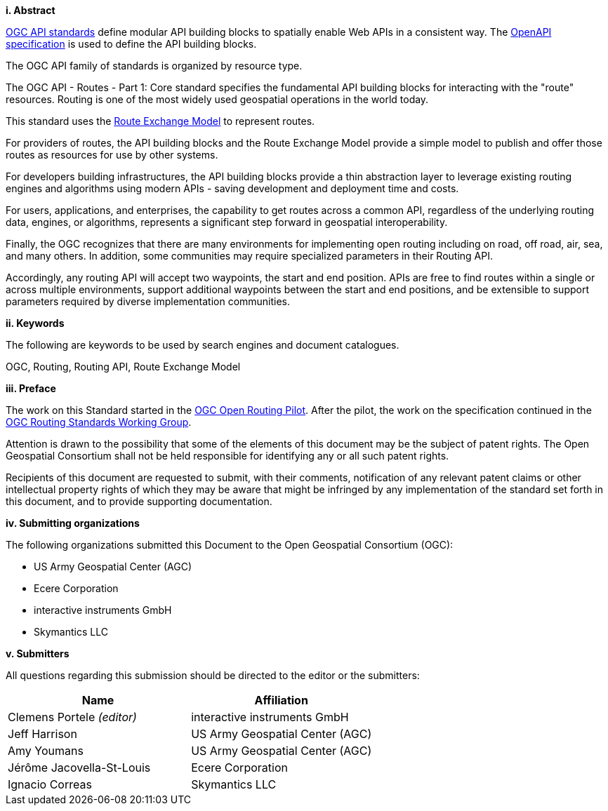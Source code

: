 [big]*i.     Abstract*

<<OGCAPI,OGC API standards>> define modular API building blocks to spatially enable Web APIs in a consistent way. The <<OpenAPI,OpenAPI specification>> is used to define the API building blocks.

The OGC API family of standards is organized by resource type. 

The OGC API - Routes - Part 1: Core standard specifies the fundamental API building blocks for interacting with the "route" resources. Routing is one of the most widely used geospatial operations in the world today.
 
This standard uses the <<REM,Route Exchange Model>> to represent routes.
 
For providers of routes, the API building blocks and the Route Exchange Model provide a simple model to publish and offer those routes as resources for use by other systems.
 
For developers building infrastructures, the API building blocks provide a thin abstraction layer to leverage existing routing engines and algorithms using modern APIs - saving development and deployment time and costs.
 
For users, applications, and enterprises, the capability to get routes across a common API, regardless of the underlying routing data, engines, or algorithms, represents a significant step forward in geospatial interoperability.
 
Finally, the OGC recognizes that there are many environments for implementing open routing including on road, off road, air, sea, and many others. In addition, some communities may require specialized parameters in their Routing API.
 
Accordingly, any routing API will accept two waypoints, the start and end position. APIs are free to find routes within a single or across multiple environments, support additional waypoints between the start and end positions, and be extensible to support parameters required by diverse implementation communities.

[big]*ii.    Keywords*

The following are keywords to be used by search engines and document catalogues.

OGC, Routing, Routing API, Route Exchange Model

[big]*iii.   Preface*

The work on this Standard started in the https://www.ogc.org/projects/initiatives/routingpilot[OGC Open Routing Pilot]. After the pilot, the work on the specification continued in the https://www.ogc.org/projects/groups/routingswg[OGC Routing Standards Working Group].

Attention is drawn to the possibility that some of the elements of this document may be the subject of patent rights. The Open Geospatial Consortium shall not be held responsible for identifying any or all such patent rights.

Recipients of this document are requested to submit, with their comments, notification of any relevant patent claims or other intellectual property rights of which they may be aware that might be infringed by any implementation of the standard set forth in this document, and to provide supporting documentation.

[big]*iv.    Submitting organizations*

The following organizations submitted this Document to the Open Geospatial Consortium (OGC):

* US Army Geospatial Center (AGC)
* Ecere Corporation
* interactive instruments GmbH
* Skymantics LLC

[[submitters]]
[big]*v.     Submitters*

All questions regarding this submission should be directed to the editor or the submitters:

|===
|*Name* |*Affiliation*

|Clemens Portele _(editor)_ |interactive instruments GmbH
|Jeff Harrison |US Army Geospatial Center (AGC)
|Amy Youmans |US Army Geospatial Center (AGC)
|Jérôme Jacovella-St-Louis |Ecere Corporation
|Ignacio Correas |Skymantics LLC
|===

